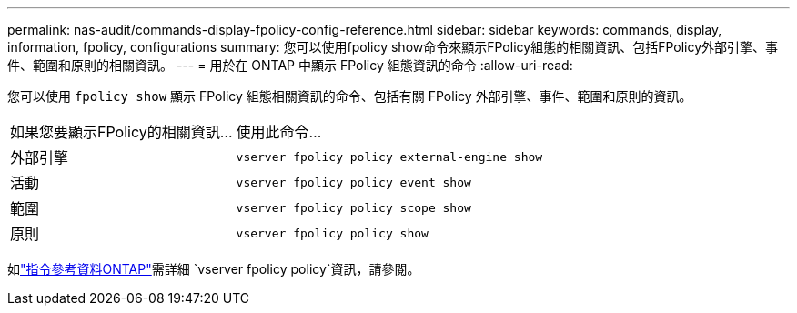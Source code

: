 ---
permalink: nas-audit/commands-display-fpolicy-config-reference.html 
sidebar: sidebar 
keywords: commands, display, information, fpolicy, configurations 
summary: 您可以使用fpolicy show命令來顯示FPolicy組態的相關資訊、包括FPolicy外部引擎、事件、範圍和原則的相關資訊。 
---
= 用於在 ONTAP 中顯示 FPolicy 組態資訊的命令
:allow-uri-read: 


[role="lead"]
您可以使用 `fpolicy show` 顯示 FPolicy 組態相關資訊的命令、包括有關 FPolicy 外部引擎、事件、範圍和原則的資訊。

[cols="40,60"]
|===


| 如果您要顯示FPolicy的相關資訊... | 使用此命令... 


 a| 
外部引擎
 a| 
`vserver fpolicy policy external-engine show`



 a| 
活動
 a| 
`vserver fpolicy policy event show`



 a| 
範圍
 a| 
`vserver fpolicy policy scope show`



 a| 
原則
 a| 
`vserver fpolicy policy show`

|===
如link:https://docs.netapp.com/us-en/ontap-cli/search.html?q=vserver+fpolicy+policy["指令參考資料ONTAP"^]需詳細 `vserver fpolicy policy`資訊，請參閱。
